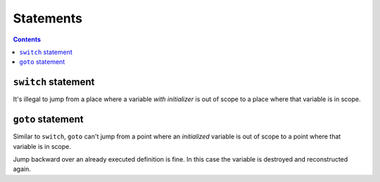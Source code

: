 **********
Statements
**********

.. contents::

``switch`` statement
====================
It's illegal to jump from a place where a variable *with initializer*
is out of scope to a place where that variable is in scope.


``goto`` statement
==================
Similar to ``switch``, ``goto`` can't jump from a point where an
*initialized* variable is out of scope to a point where that variable
is in scope.

Jump backward over an already executed definition is fine. In this case
the variable is destroyed and reconstructed again.
